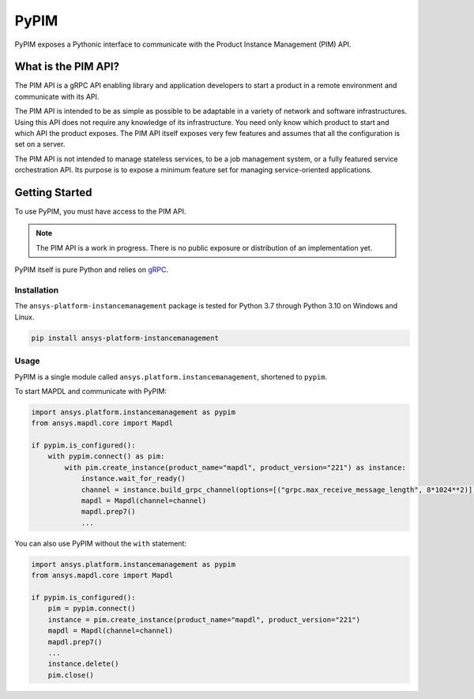 =====
PyPIM
=====
|PyPI| |codecov| |CI| |MIT| |black|

.. |PyPI| image:: https://img.shields.io/pypi/v/ansys-platform-instancemanagement
    :target: https://pypi.org/project/ansys-platform-instancemanagement/
    :alt: PyPI

.. |codecov| image:: https://codecov.io/gh/pyansys/pypim/branch/main/graph/badge.svg
   :target: https://codecov.io/gh/pyansys/pypim
   :alt: Code Coverage

.. |CI| image:: https://img.shields.io/github/workflow/status/pyansys/pypim/GitHub%20CI/main
    :target: https://github.com/pyansys/pypim/actions/workflows/ci_cd.yml
    :alt: GitHub Workflow Status (branch)

.. |MIT| image:: https://img.shields.io/badge/License-MIT-yellow.svg
   :target: https://opensource.org/licenses/MIT
   :alt: MIT License

.. |black| image:: https://img.shields.io/badge/code%20style-black-000000.svg?style=flat
  :target: https://github.com/psf/black
  :alt: black
    
PyPIM exposes a Pythonic interface to communicate with the Product Instance
Management (PIM) API.

What is the PIM API?
============================================

The PIM API is a gRPC API enabling library and application developers to
start a product in a remote environment and communicate with its API.

The PIM API is intended to be as simple as possible to be adaptable in a variety of
network and software infrastructures. Using this API does not require any
knowledge of its infrastructure. You need only know which product to
start and which API the product exposes. The PIM API itself exposes very few
features and assumes that all the configuration is set on a server.

The PIM API is not intended to manage stateless services, to be a job management
system, or a fully featured service orchestration API. Its purpose is to expose
a minimum feature set for managing service-oriented applications.

Getting Started
===============
To use PyPIM, you must have access to the PIM API.

.. note::
    The PIM API is a work in progress. There is no public exposure or
    distribution of an implementation yet.

PyPIM itself is pure Python and relies on `gRPC`_.

.. _`gRPC`: https://grpc.io/

Installation
------------
The ``ansys-platform-instancemanagement`` package is tested for Python 3.7 through
Python 3.10 on Windows and Linux.

.. code-block::

    pip install ansys-platform-instancemanagement

Usage
-----
PyPIM is a single module called ``ansys.platform.instancemanagement``, shortened
to ``pypim``.

To start MAPDL and communicate with PyPIM:

.. code-block::
    
    import ansys.platform.instancemanagement as pypim
    from ansys.mapdl.core import Mapdl
    
    if pypim.is_configured():
        with pypim.connect() as pim:
            with pim.create_instance(product_name="mapdl", product_version="221") as instance:
                instance.wait_for_ready()
                channel = instance.build_grpc_channel(options=[("grpc.max_receive_message_length", 8*1024**2)])
                mapdl = Mapdl(channel=channel)
                mapdl.prep7()
                ...

You can also use PyPIM without the ``with`` statement:

.. code-block::
    
    import ansys.platform.instancemanagement as pypim
    from ansys.mapdl.core import Mapdl
    
    if pypim.is_configured():
        pim = pypim.connect()
        instance = pim.create_instance(product_name="mapdl", product_version="221")
        mapdl = Mapdl(channel=channel)
        mapdl.prep7()
        ...
        instance.delete()
        pim.close()
